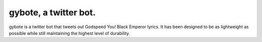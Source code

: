 gybote, a twitter bot.
======================

gybote is a twitter bot that tweets out Godspeed You! Black Emperor lyrics. It has been designed to be as lightweight as possible while still maintaining the highest level of durability.
